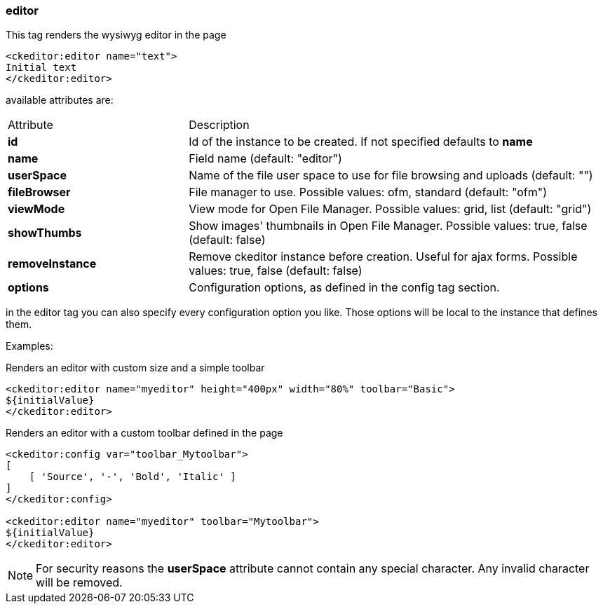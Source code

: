 [[editor-tag]]
=== editor

This tag renders the wysiwyg editor in the page

[source, html]
----
<ckeditor:editor name="text">
Initial text
</ckeditor:editor>
----

available attributes are:

[cols="30, 70"]
|===
| Attribute | Description
| *id* | Id of the instance to be created. If not specified defaults to *name*
| *name* | Field name (default: "editor")
| *userSpace* | Name of the file user space to use for file browsing and uploads (default: "")
| *fileBrowser* | File manager to use. Possible values: ofm, standard (default: "ofm")
| *viewMode* | View mode for Open File Manager. Possible values: grid, list (default: "grid")
| *showThumbs* | Show images' thumbnails in Open File Manager. Possible values: true, false (default: false)
| *removeInstance* | Remove ckeditor instance before creation. Useful for ajax forms. Possible values: true, false (default: false)
| *options* | Configuration options, as defined in the config tag section.
|===

in the editor tag you can also specify every configuration option you like. Those options will be local to the instance that defines them.

Examples:

Renders an editor with custom size and a simple toolbar

[source, html]
----
<ckeditor:editor name="myeditor" height="400px" width="80%" toolbar="Basic">
${initialValue}
</ckeditor:editor>
----

Renders an editor with a custom toolbar defined in the page

[source, html]
----
<ckeditor:config var="toolbar_Mytoolbar">
[
    [ 'Source', '-', 'Bold', 'Italic' ]
]
</ckeditor:config>

<ckeditor:editor name="myeditor" toolbar="Mytoolbar">
${initialValue}
</ckeditor:editor>
----

[NOTE]
====
For security reasons the *userSpace* attribute cannot contain any special character.
Any invalid character will be removed.
====

